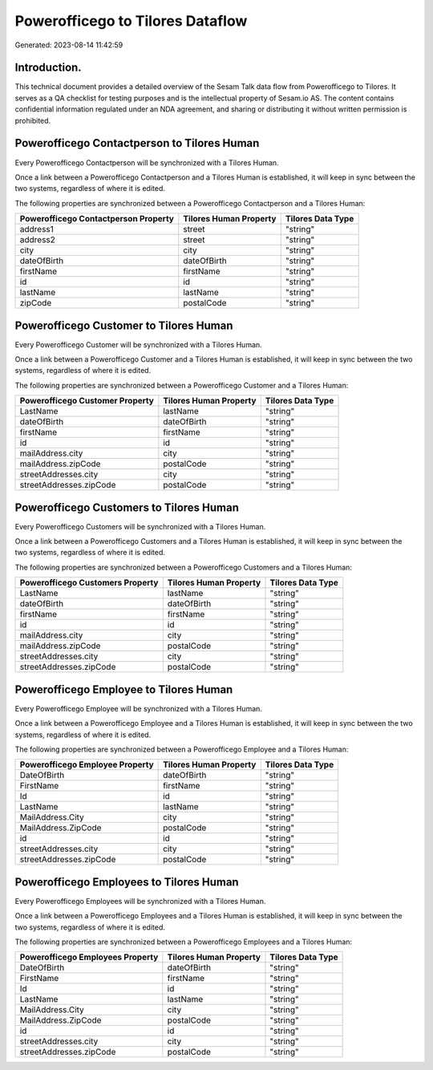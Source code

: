=================================
Powerofficego to Tilores Dataflow
=================================

Generated: 2023-08-14 11:42:59

Introduction.
------------

This technical document provides a detailed overview of the Sesam Talk data flow from Powerofficego to Tilores. It serves as a QA checklist for testing purposes and is the intellectual property of Sesam.io AS. The content contains confidential information regulated under an NDA agreement, and sharing or distributing it without written permission is prohibited.

Powerofficego Contactperson to Tilores Human
--------------------------------------------
Every Powerofficego Contactperson will be synchronized with a Tilores Human.

Once a link between a Powerofficego Contactperson and a Tilores Human is established, it will keep in sync between the two systems, regardless of where it is edited.

The following properties are synchronized between a Powerofficego Contactperson and a Tilores Human:

.. list-table::
   :header-rows: 1

   * - Powerofficego Contactperson Property
     - Tilores Human Property
     - Tilores Data Type
   * - address1
     - street
     - "string"
   * - address2
     - street
     - "string"
   * - city
     - city
     - "string"
   * - dateOfBirth
     - dateOfBirth
     - "string"
   * - firstName
     - firstName
     - "string"
   * - id
     - id
     - "string"
   * - lastName
     - lastName
     - "string"
   * - zipCode
     - postalCode
     - "string"


Powerofficego Customer to Tilores Human
---------------------------------------
Every Powerofficego Customer will be synchronized with a Tilores Human.

Once a link between a Powerofficego Customer and a Tilores Human is established, it will keep in sync between the two systems, regardless of where it is edited.

The following properties are synchronized between a Powerofficego Customer and a Tilores Human:

.. list-table::
   :header-rows: 1

   * - Powerofficego Customer Property
     - Tilores Human Property
     - Tilores Data Type
   * - LastName
     - lastName
     - "string"
   * - dateOfBirth
     - dateOfBirth
     - "string"
   * - firstName
     - firstName
     - "string"
   * - id
     - id
     - "string"
   * - mailAddress.city
     - city
     - "string"
   * - mailAddress.zipCode
     - postalCode
     - "string"
   * - streetAddresses.city
     - city
     - "string"
   * - streetAddresses.zipCode
     - postalCode
     - "string"


Powerofficego Customers to Tilores Human
----------------------------------------
Every Powerofficego Customers will be synchronized with a Tilores Human.

Once a link between a Powerofficego Customers and a Tilores Human is established, it will keep in sync between the two systems, regardless of where it is edited.

The following properties are synchronized between a Powerofficego Customers and a Tilores Human:

.. list-table::
   :header-rows: 1

   * - Powerofficego Customers Property
     - Tilores Human Property
     - Tilores Data Type
   * - LastName
     - lastName
     - "string"
   * - dateOfBirth
     - dateOfBirth
     - "string"
   * - firstName
     - firstName
     - "string"
   * - id
     - id
     - "string"
   * - mailAddress.city
     - city
     - "string"
   * - mailAddress.zipCode
     - postalCode
     - "string"
   * - streetAddresses.city
     - city
     - "string"
   * - streetAddresses.zipCode
     - postalCode
     - "string"


Powerofficego Employee to Tilores Human
---------------------------------------
Every Powerofficego Employee will be synchronized with a Tilores Human.

Once a link between a Powerofficego Employee and a Tilores Human is established, it will keep in sync between the two systems, regardless of where it is edited.

The following properties are synchronized between a Powerofficego Employee and a Tilores Human:

.. list-table::
   :header-rows: 1

   * - Powerofficego Employee Property
     - Tilores Human Property
     - Tilores Data Type
   * - DateOfBirth
     - dateOfBirth
     - "string"
   * - FirstName
     - firstName
     - "string"
   * - Id
     - id
     - "string"
   * - LastName
     - lastName
     - "string"
   * - MailAddress.City
     - city
     - "string"
   * - MailAddress.ZipCode
     - postalCode
     - "string"
   * - id
     - id
     - "string"
   * - streetAddresses.city
     - city
     - "string"
   * - streetAddresses.zipCode
     - postalCode
     - "string"


Powerofficego Employees to Tilores Human
----------------------------------------
Every Powerofficego Employees will be synchronized with a Tilores Human.

Once a link between a Powerofficego Employees and a Tilores Human is established, it will keep in sync between the two systems, regardless of where it is edited.

The following properties are synchronized between a Powerofficego Employees and a Tilores Human:

.. list-table::
   :header-rows: 1

   * - Powerofficego Employees Property
     - Tilores Human Property
     - Tilores Data Type
   * - DateOfBirth
     - dateOfBirth
     - "string"
   * - FirstName
     - firstName
     - "string"
   * - Id
     - id
     - "string"
   * - LastName
     - lastName
     - "string"
   * - MailAddress.City
     - city
     - "string"
   * - MailAddress.ZipCode
     - postalCode
     - "string"
   * - id
     - id
     - "string"
   * - streetAddresses.city
     - city
     - "string"
   * - streetAddresses.zipCode
     - postalCode
     - "string"

